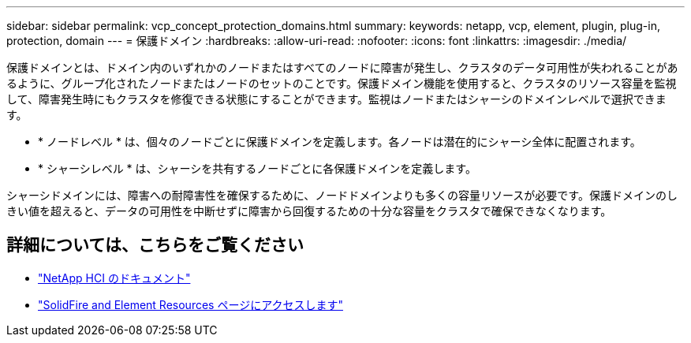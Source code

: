 ---
sidebar: sidebar 
permalink: vcp_concept_protection_domains.html 
summary:  
keywords: netapp, vcp, element, plugin, plug-in, protection, domain 
---
= 保護ドメイン
:hardbreaks:
:allow-uri-read: 
:nofooter: 
:icons: font
:linkattrs: 
:imagesdir: ./media/


[role="lead"]
保護ドメインとは、ドメイン内のいずれかのノードまたはすべてのノードに障害が発生し、クラスタのデータ可用性が失われることがあるように、グループ化されたノードまたはノードのセットのことです。保護ドメイン機能を使用すると、クラスタのリソース容量を監視して、障害発生時にもクラスタを修復できる状態にすることができます。監視はノードまたはシャーシのドメインレベルで選択できます。

* * ノードレベル * は、個々のノードごとに保護ドメインを定義します。各ノードは潜在的にシャーシ全体に配置されます。
* * シャーシレベル * は、シャーシを共有するノードごとに各保護ドメインを定義します。


シャーシドメインには、障害への耐障害性を確保するために、ノードドメインよりも多くの容量リソースが必要です。保護ドメインのしきい値を超えると、データの可用性を中断せずに障害から回復するための十分な容量をクラスタで確保できなくなります。

[discrete]
== 詳細については、こちらをご覧ください

* https://docs.netapp.com/us-en/hci/index.html["NetApp HCI のドキュメント"^]
* https://www.netapp.com/data-storage/solidfire/documentation["SolidFire and Element Resources ページにアクセスします"^]

